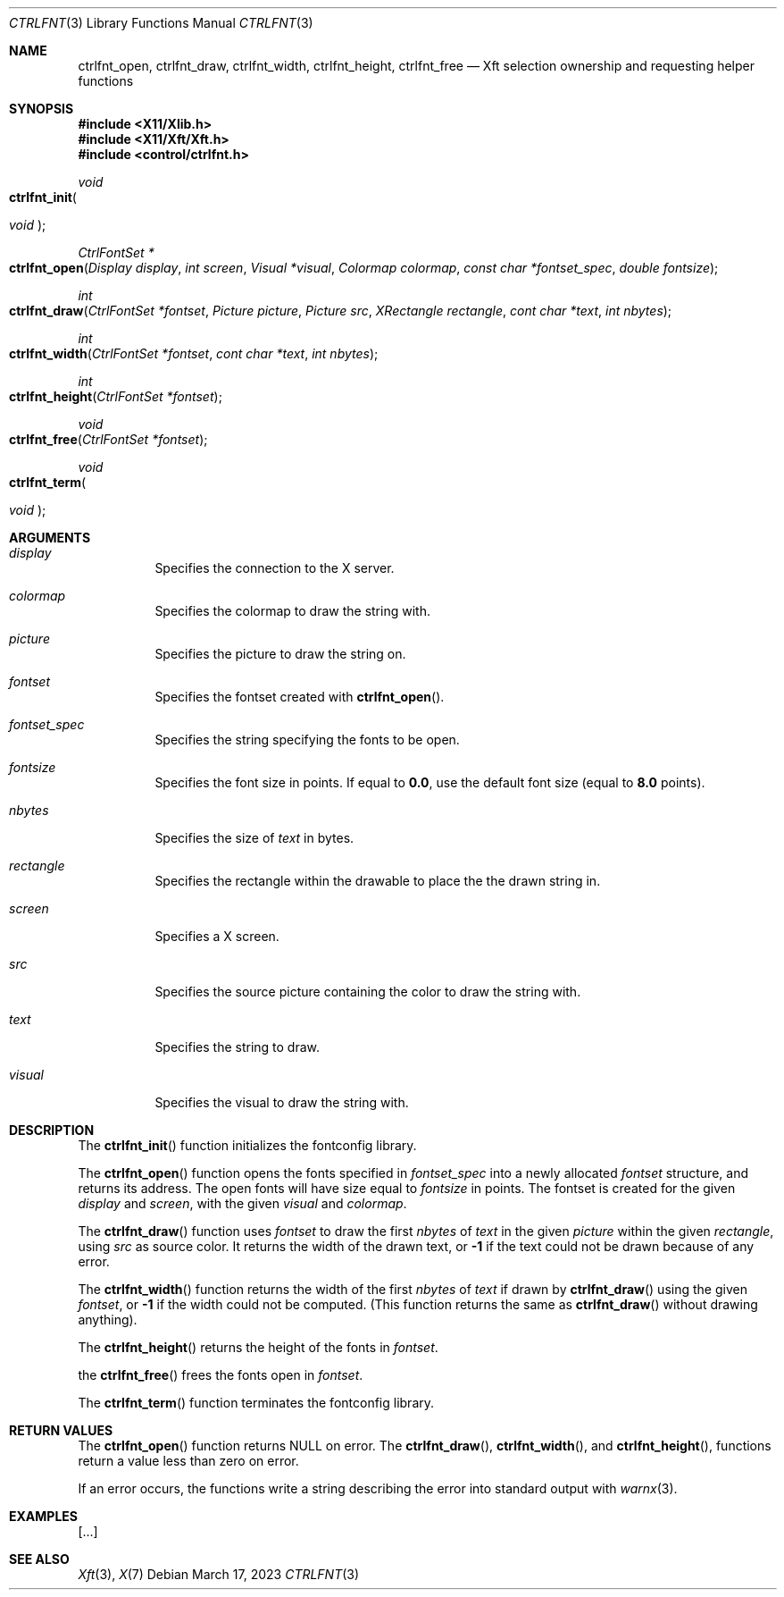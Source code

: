 .Dd March 17, 2023
.Dt CTRLFNT 3
.Os
.Sh NAME
.Nm ctrlfnt_open ,
.Nm ctrlfnt_draw ,
.Nm ctrlfnt_width ,
.Nm ctrlfnt_height ,
.Nm ctrlfnt_free
.Nd Xft selection ownership and requesting helper functions
.Sh SYNOPSIS
.In X11/Xlib.h
.In X11/Xft/Xft.h
.In control/ctrlfnt.h
.Ft void
.Fo ctrlfnt_init
.Ft "void"
.Fc
.Ft "CtrlFontSet *"
.Fo ctrlfnt_open
.Fa "Display display"
.Fa "int screen"
.Fa "Visual *visual"
.Fa "Colormap colormap"
.Fa "const char *fontset_spec"
.Fa "double fontsize"
.Fc
.Ft int
.Fo ctrlfnt_draw
.Fa "CtrlFontSet *fontset"
.Fa "Picture picture"
.Fa "Picture src"
.Fa "XRectangle rectangle"
.Fa "cont char *text"
.Fa "int nbytes"
.Fc
.Ft int
.Fo ctrlfnt_width
.Fa "CtrlFontSet *fontset"
.Fa "cont char *text"
.Fa "int nbytes"
.Fc
.Ft int
.Fo ctrlfnt_height
.Fa "CtrlFontSet *fontset"
.Fc
.Ft void
.Fo ctrlfnt_free
.Fa "CtrlFontSet *fontset"
.Fc
.Ft void
.Fo ctrlfnt_term
.Ft "void"
.Fc
.Sh ARGUMENTS
.Bl -tag -width Ds
.It Fa display
Specifies the connection to the X server.
.It Fa colormap
Specifies the colormap to draw the string with.
.It Fa picture
Specifies the picture to draw the string on.
.It Fa fontset
Specifies the fontset created with
.Fn ctrlfnt_open .
.It Fa fontset_spec
Specifies the string specifying the fonts to be open.
.It Fa fontsize
Specifies the font size in points.
If equal to
.Ic 0.0 ,
use the default font size (equal to
.Ic 8.0
points).
.It Fa nbytes
Specifies the size of
.Fa text
in bytes.
.It Fa rectangle
Specifies the rectangle within the drawable to place the the drawn string in.
.It Fa screen
Specifies a X screen.
.It Fa src
Specifies the source picture containing the color to draw the string with.
.It Fa text
Specifies the string to draw.
.It Fa visual
Specifies the visual to draw the string with.
.El
.Sh DESCRIPTION
The
.Fn ctrlfnt_init
function initializes the fontconfig library.
.Pp
The
.Fn ctrlfnt_open
function opens the fonts specified in
.Fa fontset_spec
into a newly allocated
.Fa fontset
structure, and returns its address.
The open fonts will have size equal to
.Fa fontsize
in points.
The fontset is created for the given
.Fa display
and
.Fa screen ,
with the given
.Fa visual
and
.Fa colormap .
.Pp
The
.Fn ctrlfnt_draw
function uses
.Fa fontset
to draw the first
.Fa nbytes
of
.Fa text
in the given
.Fa picture
within the given
.Fa rectangle ,
using
.Fa src
as source color.
It returns the width of the drawn text, or
.Ic -1
if the text could not be drawn because of any error.
.Pp
The
.Fn ctrlfnt_width
function returns the width of the first
.Fa nbytes
of
.Fa text
if drawn by
.Fn ctrlfnt_draw
using the given
.Fa fontset ,
or
.Ic -1
if the width could not be computed.
(This function returns the same as
.Fn ctrlfnt_draw
without drawing anything).
.Pp
The
.Fn ctrlfnt_height
returns the height of the fonts in
.Fa fontset .
.Pp
the
.Fn ctrlfnt_free
frees the fonts open in
.Ft fontset .
.Pp
The
.Fn ctrlfnt_term
function terminates the fontconfig library.
.Sh RETURN VALUES
The
.Fn ctrlfnt_open
function returns NULL on error.
The
.Fn ctrlfnt_draw ,
.Fn ctrlfnt_width ,
and
.Fn ctrlfnt_height ,
functions return a value less than zero on error.
.Pp
If an error occurs, the functions write a string describing the error into standard output with
.Xr warnx 3 .
.Sh EXAMPLES
[...]
.Sh SEE ALSO
.Xr Xft 3 ,
.Xr X 7
